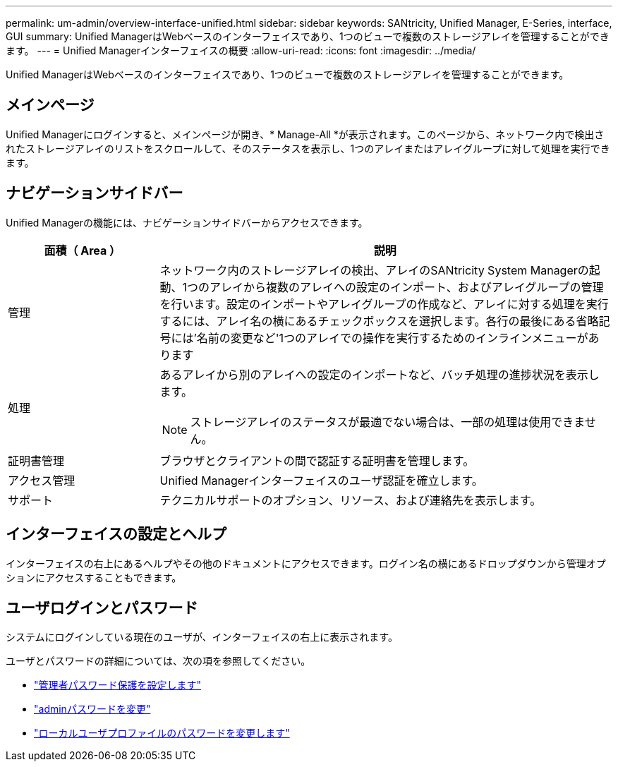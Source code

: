 ---
permalink: um-admin/overview-interface-unified.html 
sidebar: sidebar 
keywords: SANtricity, Unified Manager, E-Series, interface, GUI 
summary: Unified ManagerはWebベースのインターフェイスであり、1つのビューで複数のストレージアレイを管理することができます。 
---
= Unified Managerインターフェイスの概要
:allow-uri-read: 
:icons: font
:imagesdir: ../media/


[role="lead"]
Unified ManagerはWebベースのインターフェイスであり、1つのビューで複数のストレージアレイを管理することができます。



== メインページ

Unified Managerにログインすると、メインページが開き、* Manage-All *が表示されます。このページから、ネットワーク内で検出されたストレージアレイのリストをスクロールして、そのステータスを表示し、1つのアレイまたはアレイグループに対して処理を実行できます。



== ナビゲーションサイドバー

Unified Managerの機能には、ナビゲーションサイドバーからアクセスできます。

[cols="25h,~"]
|===
| 面積（ Area ） | 説明 


 a| 
管理
 a| 
ネットワーク内のストレージアレイの検出、アレイのSANtricity System Managerの起動、1つのアレイから複数のアレイへの設定のインポート、およびアレイグループの管理を行います。設定のインポートやアレイグループの作成など、アレイに対する処理を実行するには、アレイ名の横にあるチェックボックスを選択します。各行の最後にある省略記号には'名前の変更など'1つのアレイでの操作を実行するためのインラインメニューがあります



 a| 
処理
 a| 
あるアレイから別のアレイへの設定のインポートなど、バッチ処理の進捗状況を表示します。

[NOTE]
====
ストレージアレイのステータスが最適でない場合は、一部の処理は使用できません。

====


 a| 
証明書管理
 a| 
ブラウザとクライアントの間で認証する証明書を管理します。



 a| 
アクセス管理
 a| 
Unified Managerインターフェイスのユーザ認証を確立します。



 a| 
サポート
 a| 
テクニカルサポートのオプション、リソース、および連絡先を表示します。

|===


== インターフェイスの設定とヘルプ

インターフェイスの右上にあるヘルプやその他のドキュメントにアクセスできます。ログイン名の横にあるドロップダウンから管理オプションにアクセスすることもできます。



== ユーザログインとパスワード

システムにログインしている現在のユーザが、インターフェイスの右上に表示されます。

ユーザとパスワードの詳細については、次の項を参照してください。

* link:administrator-password-protection-unified.html["管理者パスワード保護を設定します"]
* link:change-admin-password-unified.html["adminパスワードを変更"]
* link:../um-certificates/change-passwords-unified.html["ローカルユーザプロファイルのパスワードを変更します"]

